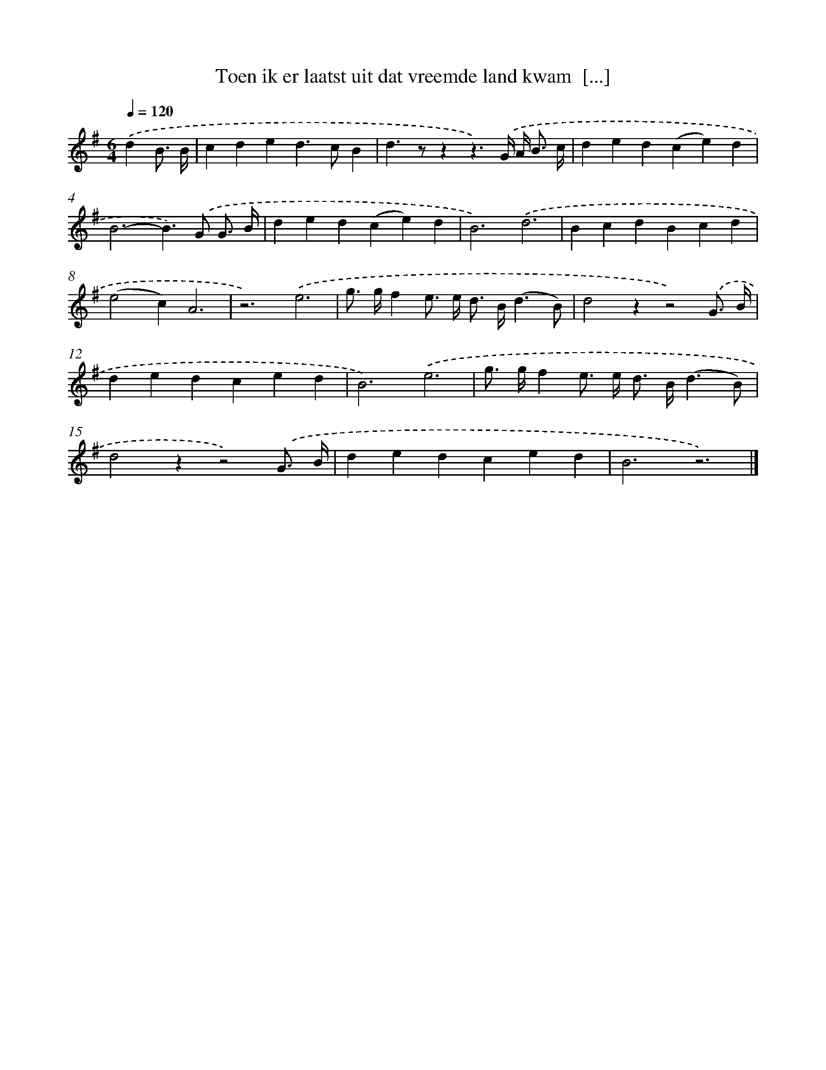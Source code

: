 X: 2412
T: Toen ik er laatst uit dat vreemde land kwam  [...]
%%abc-version 2.0
%%abcx-abcm2ps-target-version 5.9.1 (29 Sep 2008)
%%abc-creator hum2abc beta
%%abcx-conversion-date 2018/11/01 14:35:51
%%humdrum-veritas 2158947878
%%humdrum-veritas-data 1623093744
%%continueall 1
%%barnumbers 0
L: 1/4
M: 6/4
Q: 1/4=120
K: G clef=treble
.('dB3// B// [I:setbarnb 1]|
cded>cB |
d>zzz3/).('G// A/< B/ c// |
ded(ce)d |
B3-B>).('G G3// B// |
ded(ce)d |
B3).('d3 |
BcdBcd |
(e2c)A3 |
z3).('e3 |
g/> g/fe/> e/ d/> B/(d3/B/) |
d2zz2).('G3// B// |
dedced |
B3).('e3 |
g/> g/fe/> e/ d/> B/(d3/B/) |
d2zz2).('G3// B// |
dedced |
B3z3) |]
